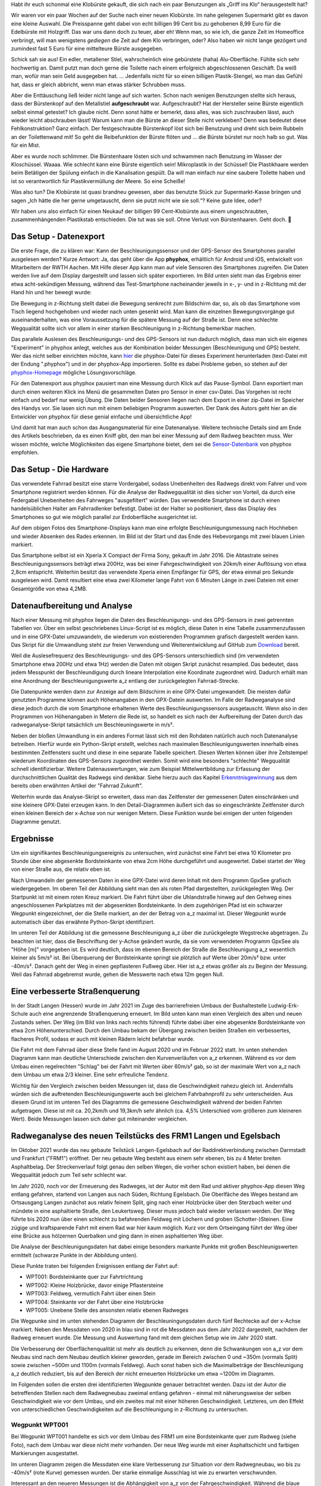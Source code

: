 .. title: Es ist 💩
.. slug: es-ist-scheisze
.. date: 2022-04-17 22:30:29 UTC+02:00
.. tags: Fahrrad, Programmieren, Smartphone, Daten, Infrastruktur
.. category: Fahrrad
.. link: 
.. description: 
.. type: text

Habt ihr euch schonmal eine Klobürste gekauft, die sich nach ein paar
Benutzungen als „Griff ins Klo“ herausgestellt hat?

Wir waren vor ein paar Wochen auf der Suche nach einer neuen Klobürste.
Im nahe gelegenen Supermarkt gibt es davon eine kleine Auswahl. Die
Preisspanne geht dabei von echt billigen 99 Cent bis zu gehobenen 8,99
Euro für die Edelbürste mit Holzgriff. Das war uns dann doch zu teuer,
aber eh! Wenn man, so wie ich, die ganze Zeit im Homeoffice verbringt,
will man wenigstens *gediegen* die Zeit auf dem Klo verbringen, oder?
Also haben wir nicht lange gezögert und zumindest fast 5 Euro für eine
mittelteure Bürste ausgegeben.

Schick sah sie aus! Ein edler, metallener Stiel, wahrscheinlich eine
gebürstete (haha) Alu-Oberfläche. Fühlte sich sehr hochwertig an. Damit
putzt man doch gerne die Toilette nach einem erfolgreich abgeschlossenen
Geschäft. Da weiß man, wofür man sein Geld ausgegeben hat. ...
Jedenfalls nicht für so einen billigen Plastik-Stengel, wo man das
Gefühl hat, dass er gleich abbricht, wenn man etwas stärker Schrubben
muss.

Aber die Enttäuschung ließ leider nicht lange auf sich warten. Schon
nach wenigen Benutzungen stellte sich heraus, dass der Bürstenkopf auf
den Metallstiel **aufgeschraubt** war. Aufgeschraubt? Hat der Hersteller
seine Bürste eigentlich selbst einmal getestet? Ich glaube nicht. Denn
sonst hätte er bemerkt, dass alles, was sich zuschrauben lässt, auch
wieder leicht abschrauben lässt! Warum kann man die Bürste an dieser
Stelle nicht verkleben? Denn was bedeutet diese Fehlkonstruktion? Ganz
einfach. Der festgeschraubte Bürstenkopf löst sich bei Benutzung und
dreht sich beim Rubbeln an der Toilettenwand mit! So geht die
Reibefunktion der Bürste flöten und ... die Bürste bürstet nur noch halb
so gut. Was für ein Mist.

Aber es wurde noch schlimmer. Die Bürstenhaare lösten sich und schwammen
nach Benutzung im Wasser der Kloschüssel. Waaaa. Wie schlecht kann eine
Bürste eigentlich sein! Mikroplastik in der Schüssel! Die Plastikhaare
werden beim Betätigen der Spülung einfach in die Kanalisation gespült.
Da will man einfach nur eine saubere Toilette haben und ist so
verantwortlich für Plastikvermüllung der Meere. So eine Scheiße!

Was also tun? Die Klobürste ist quasi brandneu gewesen, aber das
benutzte Stück zur Supermarkt-Kasse bringen und sagen „Ich hätte die her
gerne umgetauscht, denn sie putzt nicht wie sie soll.“? Keine gute Idee,
oder?

Wir haben uns also einfach für einen Neukauf der billigen 99
Cent-Klobürste aus einem ungeschraubten, zusammenhängenden Plastikstab
entschieden. Die tut was sie soll. Ohne Verlust von Bürstenhaaren. Geht
doch. 💩

.. TEASER_END

-----------------------
Das Setup - Datenexport
-----------------------

Die erste Frage, die zu klären war: Kann der Beschleunigungssensor und
der GPS-Sensor des Smartphones parallel ausgelesen werden? Kurze
Antwort: Ja, das geht über die App **phyphox**, erhältlich für Android
und iOS, entwickelt von Mitarbeitern der RWTH Aachen. Mit Hilfe dieser
App kann man auf viele Sensoren des Smartphones zugreifen. Die Daten
werden live auf dem Display dargestellt und lassen sich später
exportieren. Im Bild unten sieht man das Ergebnis einer etwa
acht-sekündigen Messung, während das Test-Smartphone nacheinander
jeweils in x-, y- und in z-Richtung mit der Hand hin und her bewegt
wurde:

.. Image:: /images/phyphox_screenshot.png
    :alt: Handy-Beschleunigung in x-, y- und z-Richtung

Die Bewegung in z-Richtung stellt dabei die Bewegung senkrecht zum
Bildschirm dar, so, als ob das Smartphone vom Tisch liegend hochgehoben
und wieder nach unten gesenkt wird. Man kann die einzelnen
Bewegungsvorgänge gut auseinanderhalten, was eine Voraussetzung für die
spätere Messung auf der Straße ist. Denn eine schlechte Wegqualität
sollte sich vor allem in einer starken Beschleunigung in z-Richtung
bemerkbar machen.

Das parallele Auslesen des Beschleunigungs- und des GPS-Sensors ist nun
dadurch möglich, dass man sich ein eigenes "Experiment" in phyphox
anlegt, welches aus der Kombination beider Messungen (Beschleunigung und
GPS) besteht. Wer das nicht selber einrichten möchte, kann `hier
<https://raw.githubusercontent.com/turboscholz/radweganalyse/master/radweganalyse.phyphox>`_
die phyphox-Datei für dieses Experiment herunterladen (text-Datei mit
der Endung ".phyphox") und in der phyphox-App importieren. Sollte es
dabei Probleme geben, so stehen auf der `phyphox-Homepage
<https://phyphox.org/faq/>`_ mögliche Lösungsvorschläge.

Für den Datenexport aus phyphox pausiert man eine Messung durch Klick
auf das Pause-Symbol. Dann exportiert man durch einen weiteren Klick ins
Menü die gesammelten Daten pro Sensor in einer csv-Datei. Das Vorgehen
ist recht einfach und bedarf nur wenig Übung. Die Daten beider Sensoren
liegen nach dem Export in einer zip-Datei im Speicher des Handys vor.
Sie lasen sich nun mit einem beliebigen Programm auswerten. Der Dank des
Autors geht hier an die Entwickler von phyphox für diese genial einfache
und übersichtliche App!

Und damit hat man auch schon das Ausgangsmaterial für eine Datenanalyse.
Weitere technische Details sind am Ende des Artikels beschrieben, da es
einen Kniff gibt, den man bei einer Messung auf dem Radweg beachten
muss. Wer wissen möchte, welche Möglichkeiten das eigene Smartphone
bietet, dem sei die `Sensor-Datenbank <https://phyphox.org/sensordb/>`_
von phyphox empfohlen.

------------------------
Das Setup - Die Hardware
------------------------

Das verwendete Fahrrad besitzt eine starre Vordergabel, sodass
Unebenheiten des Radwegs direkt vom Fahrer und vom Smartphone
registriert werden können. Für die Analyse der Radwegqualität ist dies
sicher von Vorteil, da durch eine Federgabel Unebenheiten des Fahrweges
"ausgefiltert" würden. Das verwendete Smartphone ist durch einen
handelsüblichen Halter am Fahrradlenker befestigt. Dabei ist der Halter
so positioniert, dass das Display des Smartphones so gut wie möglich
parallel zur Erdoberfläche ausgerichtet ist.

.. Image:: /images/Rad-kurz-hochgehoben.jpg
    :alt: Handy-Beschleunigung in x-, y- und z-Richtung

Auf dem obigen Fotos des Smartphone-Displays kann man eine erfolgte
Beschleunigungsmessung nach Hochheben und wieder Absenken des Rades
erkennen. Im Bild ist der Start und das Ende des Hebevorgangs mit zwei
blauen Linien markiert.

Das Smartphone selbst ist ein Xperia X Compact der Firma Sony, gekauft
im Jahr 2016. Die Abtastrate seines Beschleunigungssensors beträgt etwa
200Hz, was bei einer Fahrgeschwindigkeit von 20km/h einer Auflösung von
etwa 2,8cm entspricht. Weiterhin besitzt das verwendete Xperia einen
Empfänger für GPS, der etwa einmal pro Sekunde ausgelesen wird. Damit
resultiert eine etwa zwei Kilometer lange Fahrt von 6 Minuten Länge in
zwei Dateien mit einer Gesamtgröße von etwa 4,2MB.

-----------------------------
Datenaufbereitung und Analyse
-----------------------------

Nach einer Messung mit phyphox liegen die Daten des Beschleunigungs- und
des GPS-Sensors in zwei getrennten Tabellen vor. Über ein selbst
geschriebenes Linux-Script ist es möglich, diese Daten in eine Tabelle
zusammenzufassen und in eine GPX-Datei umzuwandeln, die wiederum von
existierenden Programmen grafisch dargestellt werden kann. Das Skript
für die Umwandlung steht zur freien Verwendung und Weiterentwicklung auf
GitHub zum `Download
<https://github.com/turboscholz/radweganalyse/blob/master/radweganalyse.sh>`_
bereit.

Weil die Auslesefrequenz des Beschleunigungs- und des GPS-Sensors
unterschiedlich sind (im verwendeten Smartphone etwa 200Hz und etwa 1Hz)
werden die Daten mit obigen Skript zunächst resampled. Das bedeutet,
dass jedem Messpunkt der Beschleundigung durch lineare Interpolation
eine Koordinate zugeordnet wird. Dadurch erhält man eine Anordnung der
Beschleunigungswerte a_z entlang der zurückgelegten Fahrrad-Strecke.

Die Datenpunkte werden dann zur Anzeige auf dem Bildschirm in eine
GPX-Datei umgewandelt. Die meisten dafür genutzten Programme können auch
Höhenangaben in den GPX-Datein auswerten. Im Falle der Radweganalyse
sind diese jedoch durch die vom Smartphone erhaltenen Werte des
Beschleunigungssensors ausgetauscht. Wenn also in den Programmen von
Höhenangaben in Metern die Rede ist, so handelt es sich nach der
Aufbereitung der Daten durch das radweganalyse-Skript tatsächlich um
Beschleuningswerte in m/s².

Neben der bloßen Umwandlung in ein anderes Format lässt sich mit den
Rohdaten natürlich auch noch Datenanalyse betreiben. Hierfür wurde ein
Python-Skript erstellt, welches nach maximalen Beschleunigungswerten
innerhalb eines bestimmten Zeitfensters sucht und diese in eine separate
Tabelle speichert. Diesen Werten können über ihre Zeitstempel wiederum
Koordinaten des GPS-Sensors zugeordnet werden. Somit wird eine besonders
"schlechte" Wegqualität schnell identifizierbar. Weitere
Datenauswertungen, wie zum Beispiel Mittelwertbildung zur Erfassung der
durchschnittlichen Qualität des Radwegs sind denkbar. Siehe hierzu auch
das Kapitel `Erkenntnisgewinnung
<https://fahrradzukunft.de/18/radweg-oberflaeche#erkenntnisgewinnung>`_
aus dem bereits oben erwähnten Artikel der "Fahrrad Zukunft".

Weiterhin wurde das Analyse-Skript so erweitert, dass man das
Zeitfenster der gemessenen Daten einschränken und eine kleinere
GPX-Datei erzeugen kann. In den Detail-Diagrammen äußert sich das so
eingeschränkte Zeitfenster durch einen kleinen Bereich der x-Achse von
nur wenigen Metern. Diese Funktion wurde bei einigen der unten folgenden
Diagramme genutzt.

----------
Ergebnisse
----------

Um ein signifikantes Beschleunigungsereignis zu untersuchen, wird
zunächst eine Fahrt bei etwa 10 Kilometer pro Stunde über eine
abgesenkte Bordsteinkante von etwa 2cm Höhe durchgeführt und
ausgewertet. Dabei startet der Weg von einer Straße aus, die relativ
eben ist.

.. Image:: /images/AbgesenkteBordsteinkanteFoto.png
    :alt: Etwa zwei cm hohe, abgesenkte Bordsteinkante

Nach Umwandeln der gemessenen Daten in eine GPX-Datei wird deren Inhalt
mit dem Programm GpxSee grafisch wiedergegeben. Im oberen Teil der
Abbildung sieht man den als roten Pfad dargestellten, zurückgelegten
Weg. Der Startpunkt ist mit einem roten Kreuz markiert. Die Fahrt führt
über die Uhlandstraße hinweg auf den Gehweg eines angeschlossenen
Parkplatzes mit der abgesenkten Bordsteinkante. In dem zugehörigen Pfad
ist ein schwarzer Wegpunkt eingezeichnet, der die Stelle markiert, an
der der Betrag von a_z maximal ist. Dieser Wegpunkt wurde automatisch
über das erwähnte Python-Skript identifiziert.

.. Image:: /images/AbgesenkteBordsteinkanteDiagramm.png
    :alt: Graphische Analyse einer abgesenkten Bordsteinkante mit GpxSee

Im unteren Teil der Abbildung ist die gemessene Beschleunigung a_z über
die zurückgelegte Wegstrecke abgetragen. Zu beachten ist hier, dass die
Beschriftung der y-Achse geändert wurde, da sie vom verwendeten Programm
GpxSee als "Höhe [m]" vorgegeben ist. Es wird deutlich, dass im ebenen
Bereich der Straße die Beschleunigung a_z wesentlich kleiner als 5m/s²
ist. Bei Überquerung der Bordsteinkante springt sie plötzlich auf Werte
über 20m/s² bzw. unter -40m/s². Danach geht der Weg in einen
gepflasteren Fußweg über. Hier ist a_z etwas größer als zu Beginn der
Messung. Weil das Fahrrad abgebremst wurde, gehen die Messwerte nach
etwa 12m gegen Null.

-------------------------------
Eine verbesserte Straßenquerung
-------------------------------

In der Stadt Langen (Hessen) wurde im Jahr 2021 im Zuge des
barrierefreien Umbaus der Bushaltestelle Ludwig-Erk-Schule auch eine
angrenzende Straßenquerung erneuert. Im Bild unten kann man einen
Vergleich des alten und neuen Zustands sehen. Der Weg (im Bild von links
nach rechts führend) führte dabei über eine abgesenkte Bordsteinkante
von etwa 2cm Höhenunterschied. Durch den Umbau bekam der Übergang
zwischen beiden Straßen ein verbessertes, flacheres Profil, sodass er
auch mit kleinen Rädern leicht befahrbar wurde.

.. Image:: /images/VorherNachherVergleich.png
    :alt: Alte und neue Bordsteinkante

Die Fahrt mit dem Fahrrad über diese Stelle fand im August 2020 und im
Februar 2022 statt. Im unten stehenden Diagramm kann man deutliche
Unterschiede zwischen den Kurvenverläufen von a_z erkennen. Während es
vor dem Umbau einen regelrechten "Schlag" bei der Fahrt mit Werten über
60m/s² gab, so ist der maximale Wert von a_z nach dem Umbau um etwa 2/3
kleiner. Eine sehr erfreuliche Tendenz.

.. Image:: /images/VorherNachherVergleich-Diagramm.png
    :alt: Alte und neue Bordsteinkante

Wichtig für den Vergleich zwischen beiden Messungen ist, dass die
Geschwindigkeit nahezu gleich ist. Andernfalls würden sich die
auftretenden Beschleunigungswerte auch bei gleichem Fahrbahnprofil zu
sehr unterscheiden. Aus diesem Grund ist im unteren Teil des Diagramms
die gemessene Geschwindigkeit während der beiden Fahrten aufgetragen.
Diese ist mit ca. 20,2km/h und 19,3km/h sehr ähnlich (ca. 4,5%
Unterschied vom größeren zum kleineren Wert). Beide Messungen lassen
sich daher gut miteinander vergleichen.
	   
----------------------------------------------------------------
Radweganalyse des neuen Teilstücks des FRM1 Langen und Egelsbach
----------------------------------------------------------------

Im Oktober 2021 wurde das neu gebaute Teilstück Langen-Egelsbach auf der
Raddirektverbindung zwischen Darmstadt und Frankfurt ("FRM1") eröffnet.
Der neu gebaute Weg besteht aus einem sehr ebenen, bis zu 4 Meter
breiten Asphaltbelag. Der Streckenverlauf folgt genau den selben Wegen,
die vorher schon existiert haben, bei denen die Wegqualität jedoch zum
Teil sehr schlecht war. 

Im Jahr 2020, noch vor der Erneuerung des Radweges, ist der Autor mit
dem Rad und aktiver phyphox-App diesen Weg entlang gefahren, startend
von Langen aus nach Süden, Richtung Egelsbach. Die Oberlfäche des Weges
bestand am Ortsausgang Langen zunächst aus relativ feinem Split, ging
nach einer Holzbrücke über den Sterzbach weiter und mündete in eine
asphaltierte Straße, den Leukertsweg. Dieser muss jedoch bald wieder
verlassen werden. Der Weg führte bis 2020 nun über einen schlecht zu
befahrenden Feldweg mit Löchern und groben (Schotter-)Steinen. Eine
zügige und kraftsparende Fahrt mit einem Rad war hier kaum möglich. Kurz
vor dem Ortseingang führt der Weg über eine Brücke aus hölzernen
Querbalken und ging dann in einen asphaltierten Weg über.

Die Analyse der Beschleunigungsdaten hat dabei einige besonders markante
Punkte mit großen Beschleunigswerten ermittelt (schwarze Punkte in der
Abbildung unten).

.. Image:: /images/Radweg-alt-map-mit-wpts.png
    :alt: Streckenverlauf Raddirektverbindung Langen Egelsbach

Diese Punkte traten bei folgenden Ereignissen entlang der Fahrt auf:

* WPT001: Bordsteinkante quer zur Fahrtrichtung
* WPT002: Kleine Holzbrücke, davor einige Pflastersteine
* WPT003: Feldweg, vermutlich Fahrt über einen Stein
* WPT004: Steinkante vor der Fahrt über eine Holzbrücke
* WPT005: Unebene Stelle des ansonsten relativ ebenen Radweges

Die Wegpunke sind im unten stehenden Diagramm der Beschleuningungsdaten
durch fünf Rechtecke auf der x-Achse markiert. Neben den Messdaten von
2020 in blau sind in rot die Messdaten aus dem Jahr 2022 dargestellt,
nachdem der Radweg erneuert wurde. Die Messung und Auswertung fand mit
dem gleichen Setup wie im Jahr 2020 statt.

.. Image:: /images/2022-02-27-RadwegLangenEgelsbach-vorher-nachher-Diagramm-und-Markierungen.png
    :alt: Vertikale Beschleunigung vor und nach dem Umbau des Radwegs zwischen Langen und Egelsbach

Die Verbesserung der Oberflächenqualität ist mehr als deutlich zu
erkennen, denn die Schwankungen von a_z vor dem Neubau sind nach dem
Neubau deutlich kleiner geworden, gerade im Bereich zwischen 0 und ~350m
(vormals Split) sowie zwischen ~500m und 1100m (vormals Feldweg). Auch
sonst haben sich die Maximalbeträge der Beschleunigung a_z deutlich
reduziert, bis auf den Bereich der nicht erneuerten Holzbrücke um etwa
~1200m im Diagramm.

Im Folgenden sollen die ersten drei identifizierten Wegpunkte genauer
betrachtet werden. Dazu ist der Autor die betreffenden Stellen nach dem
Radwegneubau zweimal entlang gefahren - einmal mit näherungsweise der
selben Geschwindigkeit wie vor dem Umbau, und ein zweites mal mit einer
höheren Geschwindigkeit. Letzteres, um den Effekt von unterschiedlichen
Geschwindigkeiten auf die Beschleunigung in z-Richtung zu untersuchen.

Wegpunkt WPT001
~~~~~~~~~~~~~~~

Bei Wegpunkt WPT001 handelte es sich vor dem Umbau des FRM1 um eine
Bordsteinkante quer zum Radweg (siehe Foto), nach dem Umbau war diese
nicht mehr vorhanden. Der neue Weg wurde mit einer Asphaltschicht und
farbigen Markierungen ausgestattet.

.. Image:: /images/WPT001.png
    :alt:

Im unteren Diagramm zeigen die Messdaten eine klare Verbesserung zur
Situation vor dem Radwegneubau, wo bis zu -40m/s² (rote Kurve) gemessen
wurden. Der starke einmalige Ausschlag ist wie zu erwarten verschwunden.

.. Image:: /images/WPT001-dia.png
    :alt:

Interessant an den neueren Messungen ist die Abhängigkeit von a_z von
der Fahrgeschwindigkeit. Während die blaue Messkurve in etwa bei der
selben Geschwindigkeit wie vor dem Umbau aufgenommen wurde, war die
Geschwindigkeit bei der grünen Kurve höher. Es zeigen sich hier auch
höhere Beträge von a_z, die wahrscheinlich den farbigen Markierungen auf
dem Radweg zuzuordnen sind. Allerdings sind die Ausschläge immer deutlich
kleiner als vor dem Radwegneubau.

Wegpunkt WPT002
~~~~~~~~~~~~~~~

Der zweite Wegpunkt mit hohem Betrag von a_z wurde im Bereich der Brücke
über den Sterzbach detektiert. Vor dem Neubau bestand diese Brücke aus
etwa 3 Meter quer zur Fahrbahn liegenden Holzbalken und einem kurzen
Abschnitt aus Pflastersteinen davor. Seit dem Umbau geht der
asphaltierte Weg vor der Brücke über in nah aneinander liegende
Beton-Träger (siehe Foto).

.. Image:: /images/WPT002.png
    :alt:

Das Diagramm der Beschleunigung a_z zeigt vor dem Umbau in rot zwei
deutliche Ausschläge im Bereich von 11m und etwa 18m. Nach dem Umbau
haben sich die Ausschläge vor allem im Bereich um 11m verringert.
Zwischen beiden Ereignissen sind die Ausschläge nach dem Umbau jedoch in
etwa genauso hoch wie vorher. es sei hier bemerkt, dass die Ausschläge
mit einem Maximalbetrag von etwa 10m/s² immer noch relativ klein sind
und sich sich aus der etwas rauen Oberfläche der Brücke ergeben.

.. Image:: /images/WPT002-dia.png
    :alt:

Wegpunkt WPT003
~~~~~~~~~~~~~~~

Der wohl deutlichste Unterschied zwischen vorher und nachher dürfte wohl
im Bereich des ehemaligen Feldwegs zwischen Langen und Egelsbach sein.
Im unteren Bild ist der aktuelle Zustand mit glattem Asphalt und
erfreulich breiter Fahrbahn zu erkennen. Vor dem Umbau gab es hier nur
einen Feldweg aus relativ groben Split, einigen Schottersteinen und
vielen Löchern, die es mit dem Rad zu umfahren galt (kein Bild
vorhanden).

.. Image:: /images/WPT003.png
    :alt:

Die vormals inakzeptable Wegqualität und ihre Verbesserung ist unschwer
an den jeweiligen Beträgen von a_z zu erkennen. Außerdem sieht man, dass
der maximale Betrag von a_z nach dem Umbau unabhängig von der
Fahrgeschwindigkeit ist. Ein deutliches Zeichen für eine hervorragende
Radwegqualität.

.. Image:: /images/WPT003-dia.png
    :alt:

..
    Wegpunkt WPT004
    ~~~~~~~~~~~~~~~
    Der vierte Wegpunkt markiert die Stelle vor der etwa 80 Meter langen
    Holzbrücke im Naturschutzgebiet. Wie man auf dem linken Foto unten sieht
    war auch hier der Zugang zur Brücke durch einen kurzen Abschnitt aus
    Pflastersteinen gegeben. Dieser verschwand nach dem Umbau. Der glatte
    Asphalt mündet nun direkt in die sich anschließende Holzbrücke.

    .. Image:: /images/WPT004a.png
	       :alt:

    welche auf folgendem Foto zu sehen ist:

    .. Image:: /images/WPT004b.png
	       :alt:


       
    .. Image:: /images/WPT004-dia.png
	       :alt:


    Im Diagramm der Beschleunigungswerte ist der entsprechende Bereich zu
    Beginn der Brücke erkennbar durch einen großen Ausschlag von a_z bei
    etwa 10m. Im weiteren Verlauf sind die Schwankungen jedoch bei allen
    drei Messungen eher gleich - was zu erwarten war, denn die Brücke war in
    allen Messungen die selbe.


    Interessant ist der Verlauf der grünen Kurve im
    Geschwindigkeits-Diagramm unten. Hier sieht man eine untypisch gerade
    verlaufende Kurve der Geschwindigkeit während der Fahrt über die Brücke.
    Der Grund für diesen Verlauf ist, dass das Smartphone für


Zusammenfassung und Ausblick
============================

Wie die obigen Messdaten und Analysen zeigen, ist es ohne weiteres
möglich, mit einem ganz normalen Smartphone die Radwegqualität über die
Nutzung des Beschleunigungs- und des GPS-Sensors zu untersuchen. Dies
kann darüber Aufschluss geben, an welchen Stellen eines Radwegs
Möglichkeiten der Verbesserung schlummern. Sogar die erhöhte
Radwegqualität nach einem Umbau kann leicht quantitativ nachgewiesen
werden.

Derzeit besteht der Prozess der Datenanalyse noch aus einem relativ
aufwändigem Prozess (Datenexport und Analyse am PC). Eine Vereinfachung
über eine spezielle Radweganalyse-App könnte viel mehr RadfahrerInnen
zum gemeinsamen Messen animieren. So eine App könnte dann schon direkt
nach der Fahrt verbesserungswürdige Stellen identifizieren. Dies
übersteigt aber derzeit die Fähigkeiten des Autors. Zu beachten wäre bei
so einer App, das ein direkter Vergleich zwischen den Messungen
verschiedener FahrradfahrerInnen einige Unsicherheiten birgt: Nicht nur
die Geschwindigkeiten können sich unterscheiden, sondern auch die
Bauform des Rades, der Reifendruck, die Befestigung des Smartphones am
Rad, die Art der Sensoren, usw. Nicht zuletzt ist der kleine
Auflagepunkt des Fahrradreifens auf der Straße ein Unsicherheitsfaktor:
Schon wenige Zentimeter rechts oder links an einem Schlagloch vorbei
macht dieses für die Messung "unsichtbar".

Aber warum muss es unbedingt eine Messung mit dem Smartphone sein? Auch
ohne könnte es gehen. Denn der Einbau eines Beschleunigungssensors in
den `OpenBikeSensor <https://www.openbikesensor.org/>`_, ein Gerät zur
Messung von Überholabständen zwischen Autos und Fahrrädern, wäre
möglich. So würde der massenhaften Analyse der Radwegqualität kaum noch
etwas im Weg stehen und könnte einen wertvollen Beitrag für die
Verbesserung der Radweginfrastruktur leisten.

---------------------------------------------------------------------------------
Technische Feinheiten - Synchrone GPS- und Beschleunigsmessung mit dem Smartphone
---------------------------------------------------------------------------------

In der App phyphox wird beim Datenexport für jeden ausgelesenen Sensor
eine separate Datei erstellt, mit Messwerten und relativen Zeitstempeln.
Der jeweils erste Zeitstrempel von 0 Sekunden ist dabei der, ab dem der
erste Messpunkt aus dem Sensor extrahiert wurde. Während der
Beschleunigungssensor sofort nach dem Start einer Messung ausgelesen
wird, muss der GPS-Sensor zunächst eine Positionsbestimmung vornehmen.
Erst danach kann die Änderung der aktuellen Position gemessen werden.
Dies kann mehrere Sekunden dauern. Dieser Unterschied führt dazu, dass
die beiden Dateien unterschiedliche tatsächliche Startzeitpunkte
aufweisen. Somit wäre es nicht möglich, den Messwerten des
Beschleunigungssensors die richtigen Positionen des GPS-Sensors
zuzuordnen. Bei einer Zusammenfassung der Daten zu einer GPX-Datei führt
dies dazu, dass die gemessenen Beschleunigungswerte systematisch
verschoben wären.

Dieses Problem lässt sich nur dadurch umgehen, dass man die App phyphox
und die Messung darin erst dann startet, wenn das Smartphone eine
stabile Verbindung zu mehreren GPS-Satelliten aufgebaut hat. Dafür hat
der Autor die App "GPS Locker Prime" (einmalig kostenpflichtig,
kostenlose Version mit Werbung erhältlich) verwendet. Mit dieser App ist
es möglich, eine stabile GPS-Verbindung mit dem Smartphone aufzubauen,
und erst dann eine beliebige andere App zu starten.

Im unteren Bild ist der Versatz zweier GPS-basierter Messungen der
Beschleunigung a_z während der Fahrt mit dem Rad über ein Hindernis
aufgetragen. Zu sehen ist, dass das selbe Hindernis um etwa 15 Meter
versetzt im Diagramm durch zwei starke Ausschläge registriert wird.

.. Image:: /images/2022-02-27-GPS-locked-unlocked-ImWiesengrund.png
    :alt: Systematische Verschiebung von a_z bei Fahrt über ein und das
	  selbe Hindernis mit und ohne

Dies zeigt wie wichtig es ist, die Messung mit bereits stabilen
GPS-Signal im Smartphones zu starten. Nur so lässt sich das gemessene
Signal des Beschleunigungssensors korrekt auf dem Kartenmaterial
abbilden.


